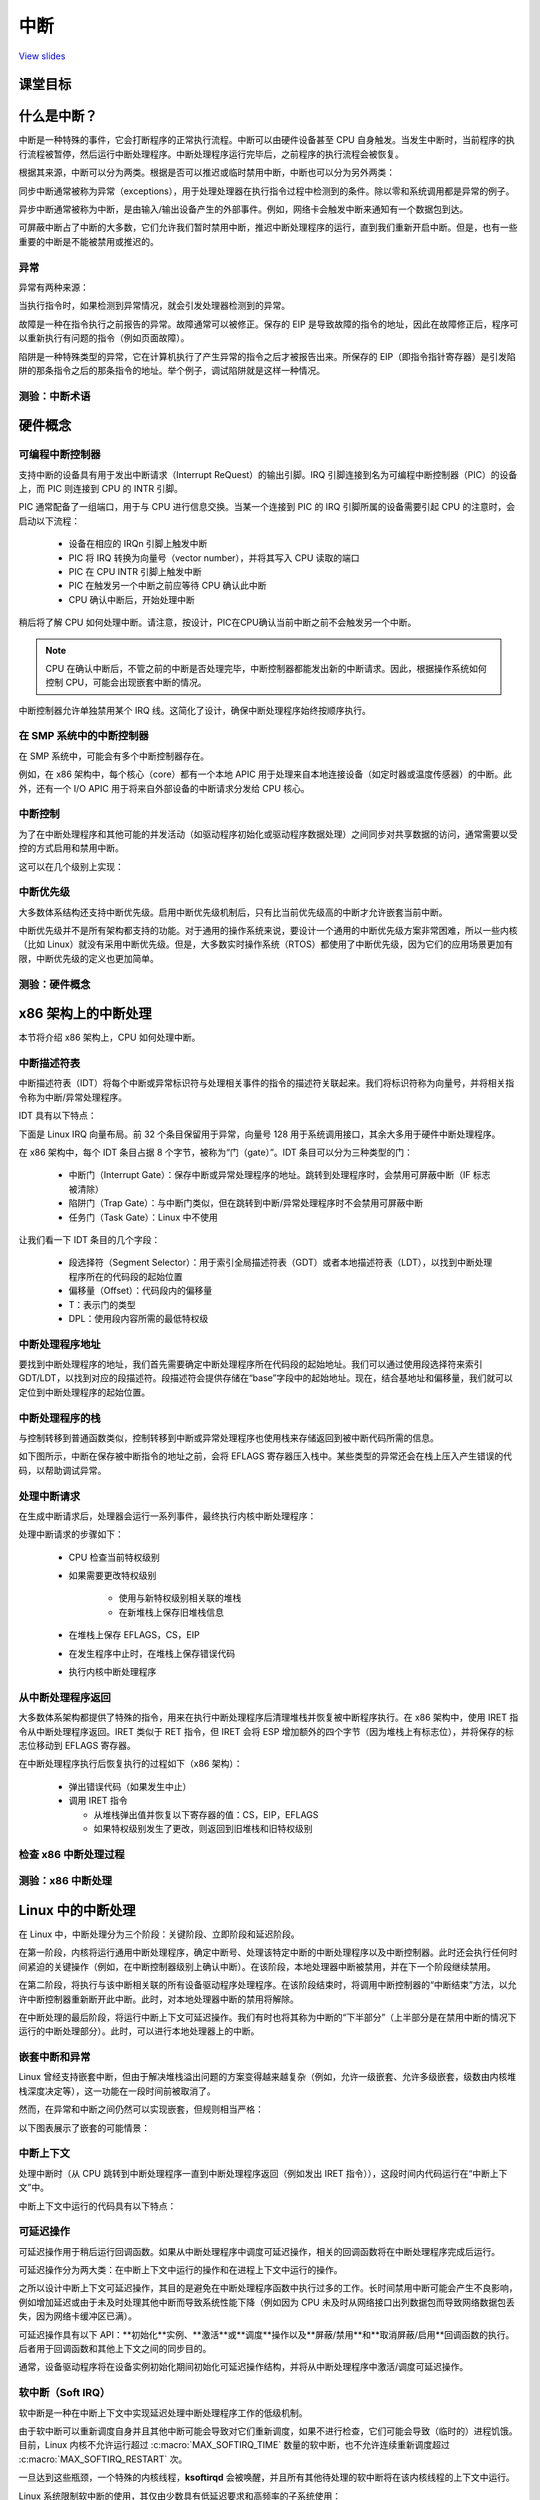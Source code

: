 ====
中断
====

`View slides <interrupts-slides.html>`_

.. slideconf::
   :autoslides: False
   :theme: single-level

课堂目标
========

.. slide:: 中断
   :inline-contents: True
   :level: 2

   * 中断和异常（x86）

   * 中断和异常（Linux）

   * 可延迟的工作

   * 定时器

什么是中断？
===========

中断是一种特殊的事件，它会打断程序的正常执行流程。中断可以由硬件设备甚至 CPU 自身触发。当发生中断时，当前程序的执行流程被暂停，然后运行中断处理程序。中断处理程序运行完毕后，之前程序的执行流程会被恢复。

根据其来源，中断可以分为两类。根据是否可以推迟或临时禁用中断，中断也可以分为另外两类：

.. slide:: 中断
   :inline-contents: True
   :level: 2

   * **同步中断**，由执行指令触发

   * **异步中断**，由外部事件触发

   * **可屏蔽（maskable）中断**

     * 可以被忽略

     * 通过 INT 引脚（pin）发出信号

   * **非可屏蔽中断**

     * 无法被忽略

     * 通过 NMI 引脚发出信号

同步中断通常被称为异常（exceptions），用于处理处理器在执行指令过程中检测到的条件。除以零和系统调用都是异常的例子。

异步中断通常被称为中断，是由输入/输出设备产生的外部事件。例如，网络卡会触发中断来通知有一个数据包到达。

可屏蔽中断占了中断的大多数，它们允许我们暂时禁用中断，推迟中断处理程序的运行，直到我们重新开启中断。但是，也有一些重要的中断是不能被禁用或推迟的。

异常
----

异常有两种来源：

.. slide:: 异常
   :inline-contents: True
   :level: 2

   * 处理器检测到的异常

     - **故障（falut）**

     - **陷阱（trap）**

     - **中止（abort）**

   * 程序编程

     - **int n**

当执行指令时，如果检测到异常情况，就会引发处理器检测到的异常。

故障是一种在指令执行之前报告的异常。故障通常可以被修正。保存的 EIP 是导致故障的指令的地址，因此在故障修正后，程序可以重新执行有问题的指令（例如页面故障）。

陷阱是一种特殊类型的异常，它在计算机执行了产生异常的指令之后才被报告出来。所保存的 EIP（即指令指针寄存器）是引发陷阱的那条指令之后的那条指令的地址。举个例子，调试陷阱就是这样一种情况。

测验：中断术语
-------------

.. slide:: 测验：中断术语
   :inline-contents: True
   :level: 2

   对于左侧的每个术语，请从右侧选择最能描述它们的术语。

   .. hlist::
      :columns: 2

      * 看门狗
      * 需求分页
      * 零除错误
      * 定时器
      * 系统调用
      * 断点

      * 异常
      * 中断
      * 可屏蔽
      * 不可屏蔽
      * 陷阱
      * 故障



硬件概念
========

可编程中断控制器
---------------

.. slide:: 可编程中断控制器
   :inline-contents: True
   :level: 2

   |_|

   .. ditaa::

        +-----------+   NMI
        |           |
        |           |<----------+
        |           |
        |           |           +------------+
        |           |           |            |   IRQ0
        |           |           |            |<------------+ device0
        |    CPU    |           |            |   IRQ1
        |           |   INTR    |    PIC     |<------------+ device1
        |           |<----------+            |   IRQN
        |           |           |            |<------------+ deviceN
        |           |           |            |
        +-----------+           +------------+

支持中断的设备具有用于发出中断请求（Interrupt ReQuest）的输出引脚。IRQ 引脚连接到名为可编程中断控制器（PIC）的设备上，而 PIC 则连接到 CPU 的 INTR 引脚。

PIC 通常配备了一组端口，用于与 CPU 进行信息交换。当某一个连接到 PIC 的 IRQ 引脚所属的设备需要引起 CPU 的注意时，会启动以下流程：

   * 设备在相应的 IRQn 引脚上触发中断
   * PIC 将 IRQ 转换为向量号（vector number），并将其写入 CPU 读取的端口
   * PIC 在 CPU INTR 引脚上触发中断
   * PIC 在触发另一个中断之前应等待 CPU 确认此中断
   * CPU 确认中断后，开始处理中断

稍后将了解 CPU 如何处理中断。请注意，按设计，PIC在CPU确认当前中断之前不会触发另一个中断。

.. note::

   CPU 在确认中断后，不管之前的中断是否处理完毕，中断控制器都能发出新的中断请求。因此，根据操作系统如何控制 CPU，可能会出现嵌套中断的情况。

中断控制器允许单独禁用某个 IRQ 线。这简化了设计，确保中断处理程序始终按顺序执行。

在 SMP 系统中的中断控制器
------------------------

在 SMP 系统中，可能会有多个中断控制器存在。

例如，在 x86 架构中，每个核心（core）都有一个本地 APIC 用于处理来自本地连接设备（如定时器或温度传感器）的中断。此外，还有一个 I/O APIC 用于将来自外部设备的中断请求分发给 CPU 核心。

.. slide:: 在 SMP 系统中的中断控制器
   :inline-contents: True
   :level: 2

   |_|

   .. ditaa::


              CPU0                             CPU1
        +-------------+                   +-------------+
        |             |                   |             |
        |             |local IRQs         |             |local IRQs
        |             +----------         |             +----------
        |             |                   |             |
        |  local APIC |                   |  local APIC |
        |             | LINT0, LINT1      |             | LINT0, LINT1
        |             +-------------      |             +-------------
        |             |                   |             |
        +-------+-----+                   +------+------+
                |                                |
                |                                |
                |                                |
        +-------+--------------------------------+------+
        |                                               |
        |    Interrupt Controller Communication BUS     |
        +----------------------+------------------------+
                               |
                               |
                      +--------+--------+
                      |                 |
                      |    I/O APIC     |
                      |                 |
                      +--------+--------+
                               |
                               |
                               |
                      External interrupts



中断控制
--------

为了在中断处理程序和其他可能的并发活动（如驱动程序初始化或驱动程序数据处理）之间同步对共享数据的访问，通常需要以受控的方式启用和禁用中断。

这可以在几个级别上实现：

.. slide:: 启用/禁用中断
   :inline-contents: True
   :level: 2

   * 在设备级别

     * 通过编程设备控制寄存器

   * 在 PIC（可编程中断控制器）级别

     * 可以通过编程 PIC，来禁用给定的 IRQ（中断请求）线路

   * 在 CPU 级别；例如，在 x86 架构上可以使用以下指令：

    * cli（清除中断标志）
    * sti（设置中断标志）


中断优先级
----------

大多数体系结构还支持中断优先级。启用中断优先级机制后，只有比当前优先级高的中断才允许嵌套当前中断。

.. slide:: 中断优先级
   :inline-contents: True
   :level: 2

   |_|

   .. ditaa::

                                   Process
                                   context
                                     |
                                     v
      IRQ10                          |       irq10 handler
      -----------------------------> +-------------+
                                                   |
      IRQ20 (lower priority)                       |
      -----------------------------> pending       v
                                                   |
      IRQ5 (higher priority)                       |             irq5 handler
      ----------------------------->               +-------->---------+
                                                                      |
                                                                      v
                                                                      |
                                                   +--------<---------+
                                                   |
                                                   v
                                                   |
                                    -------<-------+
                                                irq20 handler
      Pending IRQ20                 ------->-------+
                                                   |
                                                   v
                                                   |
                                    +--------------+
                                    |
                                    v


.. 注意::

中断优先级并不是所有架构都支持的功能。对于通用的操作系统来说，要设计一个通用的中断优先级方案非常困难，所以一些内核（比如 Linux）就没有采用中断优先级。但是，大多数实时操作系统（RTOS）都使用了中断优先级，因为它们的应用场景更加有限，中断优先级的定义也更加简单。


测验：硬件概念
-------------

.. slide:: 测验：硬件概念
   :inline-contents: True
   :level: 2

   下列哪些陈述是正确的？

   * 当前中断完成前，CPU 可以开始处理新的中断

   * 可以在设备级别上禁用中断

   * 低优先级中断不能抢占高优先级中断的处理程序

   * 可以在中断控制器级别上禁用中断

   * 在 SMP 系统中，相同的中断可以路由到不同的 CPU

   * 可以在 CPU 级别上禁用中断


x86 架构上的中断处理
====================

本节将介绍 x86 架构上，CPU 如何处理中断。

中断描述符表
------------

中断描述符表（IDT）将每个中断或异常标识符与处理相关事件的指令的描述符关联起来。我们将标识符称为向量号，并将相关指令称为中断/异常处理程序。

IDT 具有以下特点：

.. slide:: 中断描述符表
   :inline-contents: True
   :level: 2

   * 当触发给定向量时，CPU 将中断描述符表用作跳转表
   * 它是由 256 个 8 字节条目组成的数组
   * 可以位于物理内存中的任何位置
   * 处理器通过 IDTR 来定位 IDT

下面是 Linux IRQ 向量布局。前 32 个条目保留用于异常，向量号 128 用于系统调用接口，其余大多用于硬件中断处理程序。

.. slide:: Linux IRQ 向量布局
   :inline-contents: True
   :level: 2

   |_|

   .. ditaa::

    arch/x86/include/asm/irq_vectors.h
         +------+
         |  0   | 0..31, system traps and exceptions
         +------+
         |  1   |
         +------+
         |      |
         +------+
         |      |
         |      |
         |      |
         +------+
         |  32  |  32..127, device interrupts
         +------+
         |      |
         |      |
         |      |
         +------+
         | 128  |  int80 syscall interface
         +------+
         | 129  |  129..255, other interrupts
         +------+
         |      |
         |      |
         |      |
         +------+
         | 255  |
         +------+

在 x86 架构中，每个 IDT 条目占据 8 个字节，被称为“门（gate）”。IDT 条目可以分为三种类型的门：

  * 中断门（Interrupt Gate）：保存中断或异常处理程序的地址。跳转到处理程序时，会禁用可屏蔽中断（IF 标志被清除）
  * 陷阱门（Trap Gate）：与中断门类似，但在跳转到中断/异常处理程序时不会禁用可屏蔽中断
  * 任务门（Task Gate）：Linux 中不使用

让我们看一下 IDT 条目的几个字段：

  * 段选择符（Segment Selector）：用于索引全局描述符表（GDT）或者本地描述符表（LDT），以找到中断处理程序所在的代码段的起始位置
  * 偏移量（Offset）：代码段内的偏移量
  * T：表示门的类型
  * DPL：使用段内容所需的最低特权级

.. slide:: 中断描述符表条目（门）
   :inline-contents: True
   :level: 2

   |_|

   .. ditaa::

     63                            47         42                  32
    +------------------------------+---+---+----+---+---------------+
    |                              |   | D |    |   |               |
    |         offset (16..31       | P | P |    | T |               |
    |                              |   | L |    |   |               |
    +------------------------------+---+---+----+---+---------------+
    |                              |                                |
    |       segment selector       |        offset (0..15)          |
    |                              |                                |
    +------------------------------+--------------------------------+
     31                             15                             0


中断处理程序地址
---------------

要找到中断处理程序的地址，我们首先需要确定中断处理程序所在代码段的起始地址。我们可以通过使用段选择符来索引 GDT/LDT，以找到对应的段描述符。段描述符会提供存储在“base”字段中的起始地址。现在，结合基地址和偏移量，我们就可以定位到中断处理程序的起始位置。


.. slide:: 中断处理程序地址
   :inline-contents: True
   :level: 2

   |_|

   .. ditaa::


                      Interrupt Descriptor
          +----------------------------------------------+
          |                                              |
          |  +------------------+  +--------+  +------+  |
          |  | segment selector |  |  offset|  |  PL  |  |
          |  +----+-------------+  +---+----+  +------+  |
          |       |                    |                 |
          +----------------------------------------------+
                  |                    |
                  |                    |
    +-------------+                    +---------------------------->  +---------------+
    |                                                               ^  |  ISR address  |
    |                   Segment Descriptor                          |  +---------------+
    |     +----------------------------------------------+          |
    |     |                                              |          |
    +---->|  +------------------+  +--------+  +------+  |          |
          |  |      base        |  |  limit |  |  PL  |  |          |
          |  +---------+--------+  +--------+  +------+  |          |
          |            |                                 |          |
          +----------------------------------------------+          |
                       |                                            |
                       +--------------------------------------------+


中断处理程序的栈
---------------

与控制转移到普通函数类似，控制转移到中断或异常处理程序也使用栈来存储返回到被中断代码所需的信息。

如下图所示，中断在保存被中断指令的地址之前，会将 EFLAGS 寄存器压入栈中。某些类型的异常还会在栈上压入产生错误的代码，以帮助调试异常。


.. slide:: 中断处理程序的栈
   :inline-contents: True
   :level: 2

   |_|

   .. ditaa::


        w/o privilege transition                     w/ privilege transition

    +   +---------------------+                      +---------------------+
    |   |                     |                      |                     |
    |   |                     | OLD SS:ESP           |      OLD SS         | NEW SS:ESP from TSS
    |   +---------------------+                      +---------------------+
    |   |                     |                      |                     |
    |   |     OLD EFLAGS      |                      |     OLD ESP         |
    |   +---------------------+                      +---------------------+
    |   |                     |                      |                     |
    |   |     OLD CS          |                      |     OLD EFLAGS      |
    |   +---------------------+                      +---------------------+
    |   |                     |                      |                     |
    |   |     OLD EIP         |                      |       OLD CS        |
    |   +---------------------+                      +---------------------+
    |   |                     |                      |                     |
    |   |    (error code)     | NEW SS:ESP           |      OLD EIP        |
    |   +---------------------+                      +---------------------+
    |   |                     |                      |                     |
    |   |                     |                      |    (error code)     |  NEW SS:ESP
    |   |                     |                      +---------------------+
    |   |                     |                      |                     |
    |   |                     |                      |                     |
    |   |                     |                      |                     |
    |   |                     |                      |                     |
    |   |                     |                      |                     |
    |   |                     |                      |                     |
    |   |                     |                      |                     |
    v   +---------------------+                      +---------------------+


处理中断请求
------------

在生成中断请求后，处理器会运行一系列事件，最终执行内核中断处理程序：

处理中断请求的步骤如下：

   * CPU 检查当前特权级别
   * 如果需要更改特权级别

      * 使用与新特权级别相关联的堆栈
      * 在新堆栈上保存旧堆栈信息

   * 在堆栈上保存 EFLAGS，CS，EIP
   * 在发生程序中止时，在堆栈上保存错误代码
   * 执行内核中断处理程序

从中断处理程序返回
-----------------

大多数体系架构都提供了特殊的指令，用来在执行中断处理程序后清理堆栈并恢复被中断程序执行。在 x86 架构中，使用 IRET 指令从中断处理程序返回。IRET 类似于 RET 指令，但 IRET 会将 ESP 增加额外的四个字节（因为堆栈上有标志位），并将保存的标志位移动到 EFLAGS 寄存器。

在中断处理程序执行后恢复执行的过程如下（x86 架构）：

   * 弹出错误代码（如果发生中止）
   * 调用 IRET 指令

     * 从堆栈弹出值并恢复以下寄存器的值：CS，EIP，EFLAGS
     * 如果特权级别发生了更改，则返回到旧堆栈和旧特权级别

检查 x86 中断处理过程
--------------------

.. slide:: 检查 x86 中断处理过程
   :inline-contents: True
   :level: 2

   |_|

   .. asciicast:: ../res/intr_x86.cast


测验：x86 中断处理
----------------------------

.. slide:: 测验：x86 中断处理
   :inline-contents: True
   :level: 2

   下面的 gdb 命令用于确定基于 int80 的系统调用异常的处理程序。请正确顺序以下命令以及命令的输出。

   .. code-block:: gdb

      (void *) 0xc15de780 <entry_SYSENTER_32>

      set $idtr_addr=($idtr_entry>>48<<16)|($idtr_entry&0xffff)

      print (void*)$idtr_addr

      set $idtr = 0xff800000

      (void *) 0xc15de874 <entry_INT80_32>

      set $idtr = 0xff801000

      set $idtr_entry = *(uint64_t*)($idtr + 8 * 128)

      monitor info registers

Linux 中的中断处理
=================

在 Linux 中，中断处理分为三个阶段：关键阶段、立即阶段和延迟阶段。

在第一阶段，内核将运行通用中断处理程序，确定中断号、处理该特定中断的中断处理程序以及中断控制器。此时还会执行任何时间紧迫的关键操作（例如，在中断控制器级别上确认中断）。在该阶段，本地处理器中断被禁用，并在下一个阶段继续禁用。

在第二阶段，将执行与该中断相关联的所有设备驱动程序处理程序。在该阶段结束时，将调用中断控制器的“中断结束”方法，以允许中断控制器重新断开此中断。此时，对本地处理器中断的禁用将解除。

.. 注意::

   一个中断可能与多个设备相关联，在这种情况下，该中断被称为共享中断。通常，在使用共享中断时，由设备驱动程序负责确定中断是否针对其设备。

在中断处理的最后阶段，将运行中断上下文可延迟操作。我们有时也将其称为中断的“下半部分”（上半部分是在禁用中断的情况下运行的中断处理部分）。此时，可以进行本地处理器上的中断。

.. slide:: Linux 中的中断处理
   :inline-contents: True
   :level: 2

   |_|

   .. ditaa::


              phase 1
        +----------------+
        |    critical    |               phase 2
        +----------------+         +-----------------+
        |                |         |    immediate    |               phase 3
        | - IRQ disabled |         +-----------------+          +----------------+
        | - ACK IRQ      +-----+   |                 |          |   deferred     |
        |                |     +---> - IRQ disabled  |          +----------------+
        +----------------+         | - device handler|          |                |
                                   | - EOI IRQ       +-----+    | - IRQ enabled  |
                                   +-----------------+     +----> - execute later|
                                                                |                |
                                                                +----------------+


嵌套中断和异常
-------------

Linux 曾经支持嵌套中断，但由于解决堆栈溢出问题的方案变得越来越复杂（例如，允许一级嵌套、允许多级嵌套，级数由内核堆栈深度决定等），这一功能在一段时间前被取消了。

然而，在异常和中断之间仍然可以实现嵌套，但规则相当严格：

.. slide:: Linux 中的 IRQ 和异常嵌套
   :inline-contents: True
   :level: 2

   * 异常（如页错误、系统调用）不能抢占中断；如果发生这种情况，则被视为漏洞（bug）

   * 中断可以抢占异常

   * 中断不能抢占另一个中断（以前是可能的）


以下图表展示了嵌套的可能情景：

.. slide:: 中断/异常嵌套
   :inline-contents: True
   :level: 2

   |_|

   .. ditaa::

                     +                                    ^     +                 ^
                     |                                    |     |                 |
                     | Syscall                            | IRQi|                 |
          User Mode  | Exception (e.g. page fault)        |     |                 |
                     |                                    |     |                 |
                     +------------------------------------+-----+-----------------+
                     |                                iret|     | iret^ IRQj| iret|
                     |                                    |     |     |     |     |
        Kernel Mode  v-------+      ^-------+      ^------+     v-----+     v-----+
                             |      |       |      |
                         IRQi|  iret|   IRQj|  iret|
                             v------+       v------+

中断上下文
----------

处理中断时（从 CPU 跳转到中断处理程序一直到中断处理程序返回（例如发出 IRET 指令）），这段时间内代码运行在“中断上下文”中。

中断上下文中运行的代码具有以下特点：

.. slide:: 中断上下文
   :inline-contents: True
   :level: 2

    * 它是作为 IRQ 的结果而运行的（不是异常）
    * 没有明确定义的进程上下文与之关联
    * 不允许触发上下文切换（不能睡眠、调度或访问用户内存）

可延迟操作
----------

可延迟操作用于稍后运行回调函数。如果从中断处理程序中调度可延迟操作，相关的回调函数将在中断处理程序完成后运行。

可延迟操作分为两大类：在中断上下文中运行的操作和在进程上下文中运行的操作。

之所以设计中断上下文可延迟操作，其目的是避免在中断处理程序函数中执行过多的工作。长时间禁用中断可能会产生不良影响，例如增加延迟或由于未及时处理其他中断而导致系统性能下降（例如因为 CPU 未及时从网络接口出列数据包而导致网络数据包丢失，因为网络卡缓冲区已满）。

可延迟操作具有以下 API：**初始化**实例、**激活**或**调度**操作以及**屏蔽/禁用**和**取消屏蔽/启用**回调函数的执行。后者用于回调函数和其他上下文之间的同步目的。

通常，设备驱动程序将在设备实例初始化期间初始化可延迟操作结构，并将从中断处理程序中激活/调度可延迟操作。

.. slide:: 可延迟操作
   :inline-contents: False
   :level: 2

    * 在稍后的时间调度回调函数

    * 中断上下文可延迟操作

    * 进程上下文可延迟操作

    * 用于初始化、调度和屏蔽的 API

软中断（Soft IRQ）
------------------

软中断是一种在中断上下文中实现延迟处理中断处理程序工作的低级机制。

.. slide:: 软中断
   :inline-contents: True
   :level: 2

   软中断的 API 包括：

      * 初始化：:c:func:`open_softirq`
      * 激活：:c:func:`raise_softirq`
      * 屏蔽：:c:func:`local_bh_disable` 、:c:func:`local_bh_enable`

   一旦被激活，回调函数 :c:func:`do_softirq` 会在以下情况下运行：

      * 在中断处理程序完成之后，或者
      * 从内核线程 **ksoftirqd** 中运行

由于软中断可以重新调度自身并且其他中断可能会导致对它们重新调度，如果不进行检查，它们可能会导致（临时的）进程饥饿。目前，Linux 内核不允许运行超过 :c:macro:`MAX_SOFTIRQ_TIME` 数量的软中断，也不允许连续重新调度超过 :c:macro:`MAX_SOFTIRQ_RESTART` 次。

一旦达到这些瓶颈，一个特殊的内核线程，**ksoftirqd** 会被唤醒，并且所有其他待处理的软中断将在该内核线程的上下文中运行。

.. slide:: ksoftirqd
   :inline-contents: False
   :level: 2

    * 最低优先级的内核线程
    * 在达到一定瓶颈后运行软中断
    * 努力使响应时间尽量短，避免进程饥饿

Linux 系统限制软中断的使用，其仅由少数具有低延迟要求和高频率的子系统使用：

.. slide:: 软中断的类型
   :inline-contents: True
   :level: 2

   .. code-block:: c

      /* 请尽量避免分配新的软中断（softirqs），除非你确实需要非常高频率的线程作业调度。
         对于几乎所有的需求，任务（tasklets）其实已经足够了。例如，所有串行设备的底半部（BHs）等都应该转换为任务（tasklets），而不是软中断。
      */

      enum
      {
	HI_SOFTIRQ=0,
	TIMER_SOFTIRQ,
	NET_TX_SOFTIRQ,
	NET_RX_SOFTIRQ,
	BLOCK_SOFTIRQ,
	IRQ_POLL_SOFTIRQ,
	TASKLET_SOFTIRQ,
	SCHED_SOFTIRQ,
	HRTIMER_SOFTIRQ,
	RCU_SOFTIRQ,    /* 最好将 RCU 设为最后一个软中断 */

	NR_SOFTIRQS
      };


网络包泛洪示例
--------------

下面的屏幕录像将展示我们向系统发送大量数据包时会发生什么。由于数据包处理的一部分发生在软中断中，CPU 预计会花费大部分时间运行软中断，但其中大部分应该是在 `ksoftirqd` 线程的上下文中进行的。

.. slide:: 网络包泛洪示例
   :inline-contents: True
   :level: 2

   |_|

   .. asciicast:: ../res/ksoftirqd-packet-flood.cast


任务队列（tasklet）
-----------------

.. slide:: 任务队列
   :inline-contents: True
   :level: 2

任务队列是在中断上下文中运行的一种动态类型（不限于固定数量）的延迟工作。

任务队列的 API：

* 初始化：:c:func:`tasklet_init`
* 激活：:c:func:`tasklet_schedule`
* 屏蔽：:c:func:`tasklet_disable` 、:c:func:`tasklet_enable`

任务片是基于两个专用软中断实现的：:c:macro:`TASKLET_SOFITIRQ` 和 :c:macro:`HI_SOFTIRQ`。

任务片也是串行化的，即同一个任务片只能在一个处理器上执行。


工作队列
--------

 .. slide:: 工作队列
   :inline-contents: True
   :level: 2

   工作队列是一种在进程上下文中运行的延迟工作。

   它们是在内核线程的基础上实现的。

   工作队列 API:

    * 初始化：:c:macro:`INIT_WORK`
    * 激活：:c:func:`schedule_work`

定时器
------

.. slide:: 定时器
   :inline-contents: True
   :level: 2

   定时器是建立在:c:macro:`TIMER_SOFTIRQ`之上的。

   定时器 API:

    * 初始化：:c:func:`setup_timer`
    * 激活：:c:func:`mod_timer`

可延迟操作摘要
--------------

以下是总结了 Linux 可延迟操作的速查表：


.. slide:: 可延迟操作摘要
   :inline-contents: True
   :level: 2

    * 软中断（softIRQ）

      * 在中断上下文中运行
      * 静态分配
      * 同一个处理程序可以在多个核心上并行运行

    * 任务队列（tasklet）

      * 在中断上下文中运行
      * 可以动态分配
      * 同一个处理程序运行是串行化的

    * 工作队列（workqueues）

      * 在进程上下文中运行

测验：Linux 中断处理
-------------------

.. slide:: 测验：Linux 中断处理
   :inline-contents: True
   :level: 2

   以下哪个中断处理阶段在CPU级别上禁用了中断？

   * 临界（Critical）

   * 立即（Immediate）

   * 延迟（Deferred）
